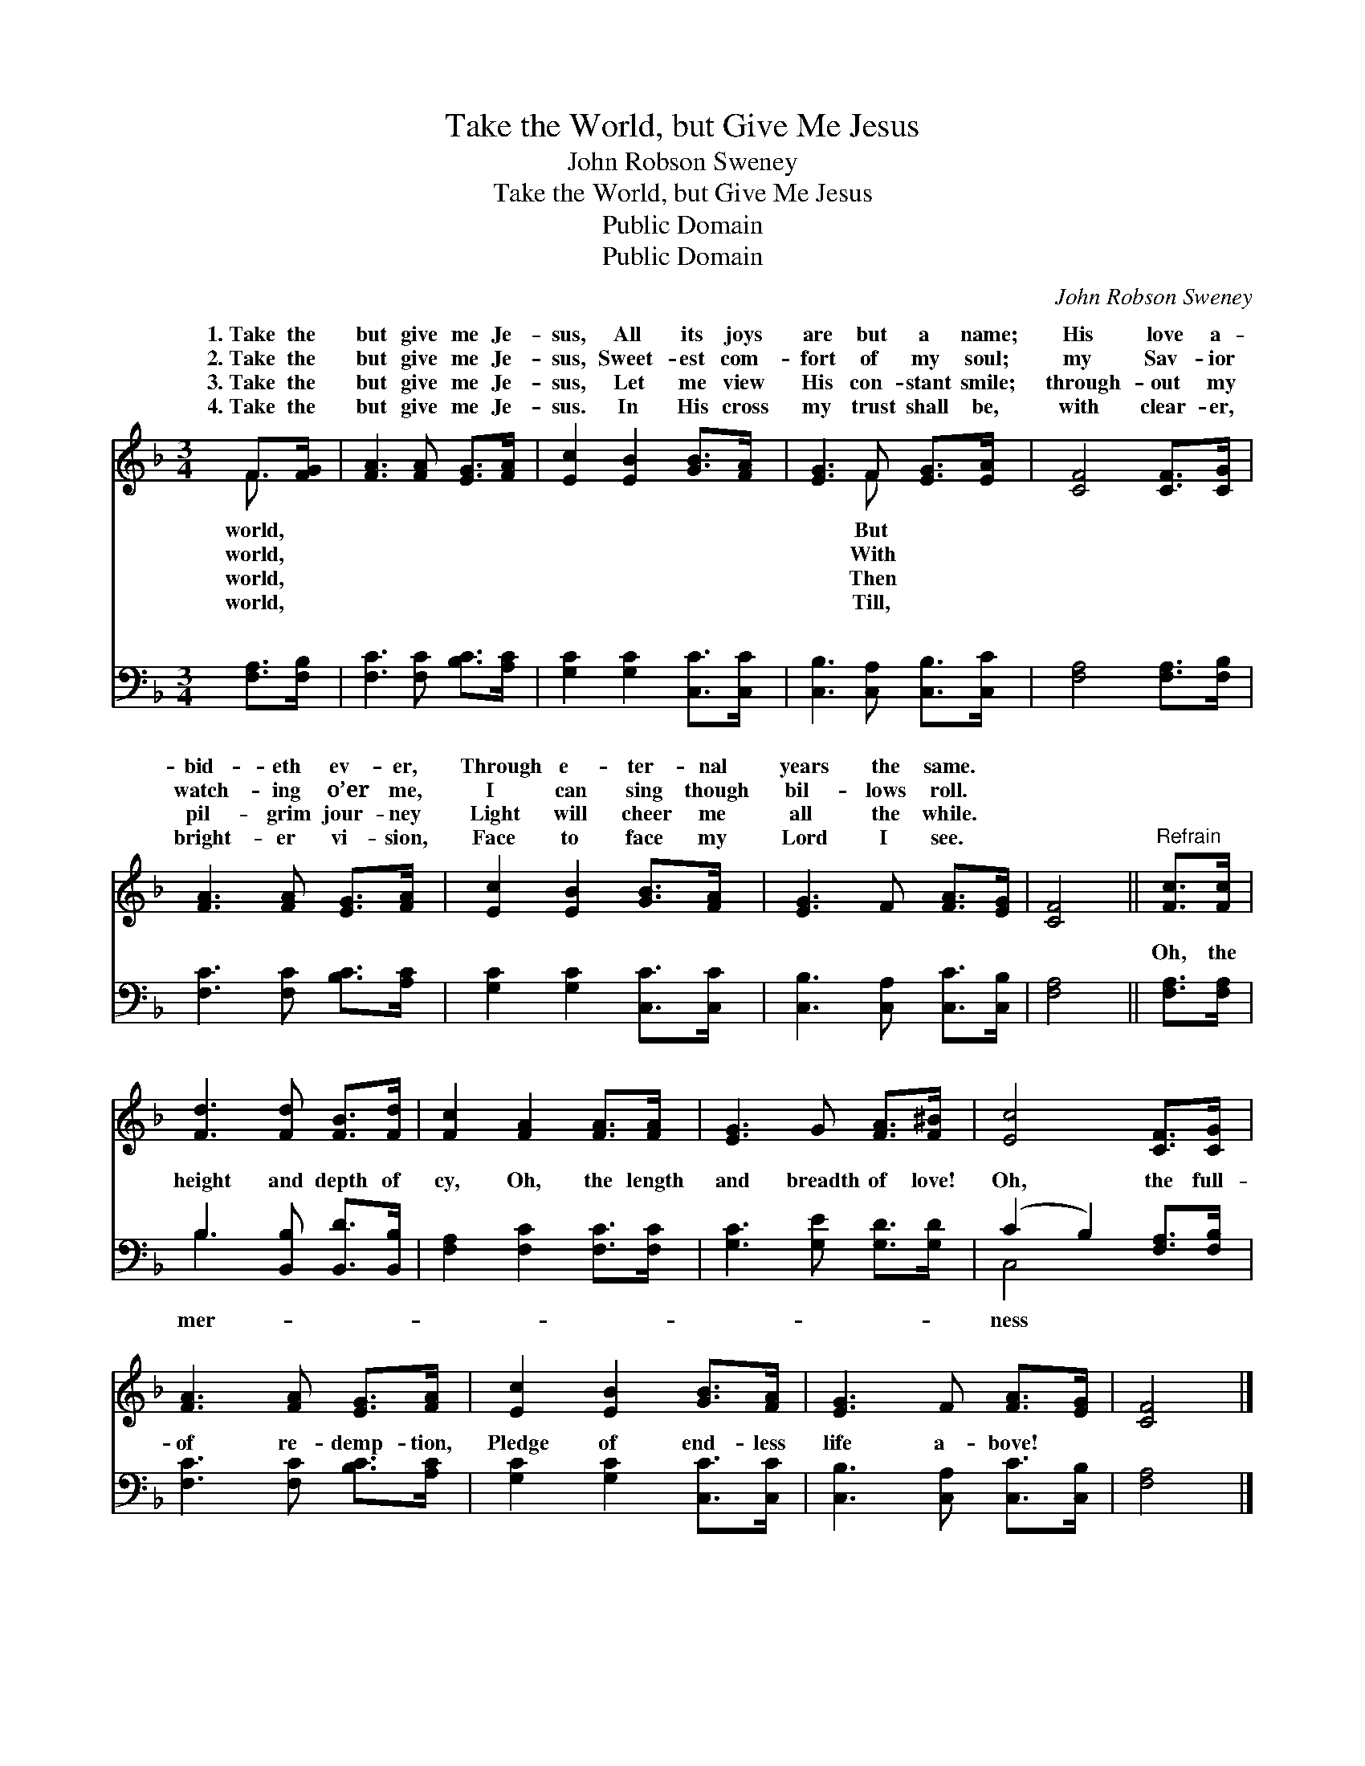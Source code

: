 X:1
T:Take the World, but Give Me Jesus
T:John Robson Sweney
T:Take the World, but Give Me Jesus
T:Public Domain
T:Public Domain
C:John Robson Sweney
Z:Public Domain
%%score ( 1 2 ) ( 3 4 )
L:1/8
M:3/4
K:F
V:1 treble 
V:2 treble 
V:3 bass 
V:4 bass 
V:1
 F>[FG] | [FA]3 [FA] [EG]>[FA] | [Ec]2 [EB]2 [GB]>[FA] | [EG]3 F [EG]>[EA] | [CF]4 [CF]>[CG] | %5
w: 1.~Take the|but give me Je-|sus, All its joys|are but a name;|His love a-|
w: 2.~Take the|but give me Je-|sus, Sweet- est com-|fort of my soul;|my Sav- ior|
w: 3.~Take the|but give me Je-|sus, Let me view|His con- stant smile;|through- out my|
w: 4.~Take the|but give me Je-|sus. In His cross|my trust shall be,|with clear- er,|
 [FA]3 [FA] [EG]>[FA] | [Ec]2 [EB]2 [GB]>[FA] | [EG]3 F [FA]>[EG] | [CF]4 ||"^Refrain" [Fc]>[Fc] | %10
w: bid- eth ev- er,|Through e- ter- nal|years the same. *|||
w: watch- ing o’er me,|I can sing though|bil- lows roll. *|||
w: pil- grim jour- ney|Light will cheer me|all the while. *|||
w: bright- er vi- sion,|Face to face my|Lord I see. *|||
 [Fd]3 [Fd] [FB]>[Fd] | [Fc]2 [FA]2 [FA]>[FA] | [EG]3 G [FA]>[F^B] | [Ec]4 [CF]>[CG] | %14
w: ||||
w: ||||
w: ||||
w: ||||
 [FA]3 [FA] [EG]>[FA] | [Ec]2 [EB]2 [GB]>[FA] | [EG]3 F [FA]>[EG] | [CF]4 |] %18
w: ||||
w: ||||
w: ||||
w: ||||
V:2
 F3/2 x/ | x6 | x6 | x3 F x2 | x6 | x6 | x6 | x6 | x4 || x2 | x6 | x6 | x6 | x6 | x6 | x6 | x6 | %17
w: world,|||But||||||||||||||
w: world,|||With||||||||||||||
w: world,|||Then||||||||||||||
w: world,|||Till,||||||||||||||
 x4 |] %18
w: |
w: |
w: |
w: |
V:3
 [F,A,]>[F,B,] | [F,C]3 [F,C] [B,C]>[A,C] | [G,C]2 [G,C]2 [C,C]>[C,C] | %3
w: ~ ~|~ ~ ~ ~|~ ~ ~ ~|
 [C,B,]3 [C,A,] [C,B,]>[C,C] | [F,A,]4 [F,A,]>[F,B,] | [F,C]3 [F,C] [B,C]>[A,C] | %6
w: ~ ~ ~ ~|~ ~ ~|~ ~ ~ ~|
 [G,C]2 [G,C]2 [C,C]>[C,C] | [C,B,]3 [C,A,] [C,C]>[C,B,] | [F,A,]4 || [F,A,]>[F,A,] | %10
w: ~ ~ ~ ~|~ ~ ~ ~|~|Oh, the|
 B,3 [B,,B,] [B,,D]>[B,,B,] | [F,A,]2 [F,C]2 [F,C]>[F,C] | [G,C]3 [G,E] [G,D]>[G,D] | %13
w: height and depth of|cy, Oh, the length|and breadth of love!|
 (C2 B,2) [F,A,]>[F,B,] | [F,C]3 [F,C] [B,C]>[A,C] | [G,C]2 [G,C]2 [C,C]>[C,C] | %16
w: Oh, * the full-|of re- demp- tion,|Pledge of end- less|
 [C,B,]3 [C,A,] [C,C]>[C,B,] | [F,A,]4 |] %18
w: life a- bove! *||
V:4
 x2 | x6 | x6 | x6 | x6 | x6 | x6 | x6 | x4 || x2 | B,3 x3 | x6 | x6 | C,4 x2 | x6 | x6 | x6 | %17
w: ||||||||||mer-|||ness||||
 x4 |] %18
w: |

